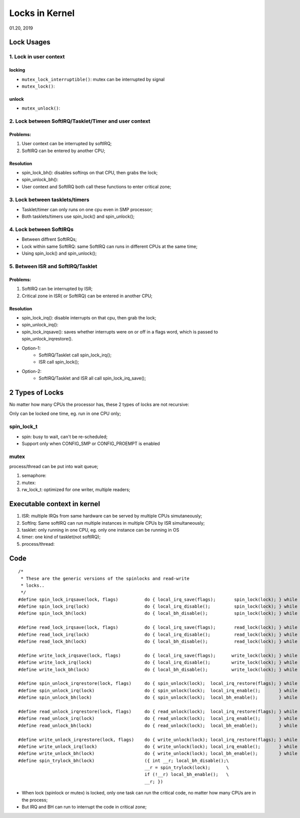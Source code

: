 
Locks in Kernel
########################################
01.20, 2019

Lock Usages
==================
1. Lock in user context
--------------------------
locking
+++++++++++++
* ``mutex_lock_interruptible()``: mutex can be interrupted by signal
* ``mutex_lock()``:

unlock
+++++++++++++
* ``mutex_unlock()``:

2. Lock between SoftIRQ/Tasklet/Timer and user context
--------------------------------------------------------
Problems:
+++++++++++++++
#. User context can be interrupted by softIRQ;
#. SoftIRQ can be entered by another CPU;

Resolution
++++++++++++++

* spin_lock_bh(): disables softirqs on that CPU, then grabs the lock;
* spin_unlock_bh():
* User context and SoftIRQ both call these functions to enter critical zone;

3. Lock between tasklets/timers
---------------------------------
* Tasklet/timer can only runs on one cpu even in SMP processor;
* Both tasklets/timers use spin_lock() and spin_unlock();

4. Lock between SoftIRQs
----------------------------
* Between diffrent SoftIRQs;
* Lock within same SoftIRQ: same SoftIRQ can runs in different CPUs at the same time;
* Using spin_lock() and spin_unlock();

5. Between ISR and SoftIRQ/Tasklet
-------------------------------------
Problems:
+++++++++++++++++++
#. SoftIRQ can be interrupted by ISR;
#. Critical zone in ISR( or SoftIRQ) can be entered in another CPU;

Resolution
+++++++++++++++++++

* spin_lock_irq(): disable interrupts on that cpu, then grab the lock;
* spin_unlock_irq():
* spin_lock_irqsave(): saves whether interrupts were on or off in a flags word, which is passed to spin_unlock_irqrestore(). 
* Option-1: 
   * SoftIRQ/Tasklet call spin_lock_irq(); 
   * ISR call spin_lock();
* Option-2:
   * SoftIRQ/Tasklet and ISR all call spin_lock_irq_save();

2 Types of Locks
==================
No matter how many CPUs the processor has, these 2 types of locks are not recursive:

Only can be locked one time, eg. run in one CPU only;

spin_lock_t
----------------
* spin: busy to wait, can't be re-scheduled;
* Support only when CONFIG_SMP or CONFIG_PROEMPT is enabled

mutex
----------------
process/thread can be put into wait queue;

#. semaphore:
#. mutex:
#. rw_lock_t: optimized for one writer, multiple readers;



Executable context in kernel
===============================

#. ISR: multiple IRQs from same hardware can be served by multiple CPUs simutaneously;
#. SoftIrq: Same softIRQ can run multiple instances in multiple CPUs by ISR simultaneously;
#. tasklet: only running in one CPU, eg. only one instance can be running in OS
#. timer: one kind of tasklet(not softIRQ);
#. process/thread:


Code
==============================

::

	/*
	 * These are the generic versions of the spinlocks and read-write
	 * locks..
	 */
	#define spin_lock_irqsave(lock, flags)		do { local_irq_save(flags);       spin_lock(lock); } while (0)
	#define spin_lock_irq(lock)			do { local_irq_disable();         spin_lock(lock); } while (0)
	#define spin_lock_bh(lock)			do { local_bh_disable();          spin_lock(lock); } while (0)
	
	#define read_lock_irqsave(lock, flags)		do { local_irq_save(flags);       read_lock(lock); } while (0)
	#define read_lock_irq(lock)			do { local_irq_disable();         read_lock(lock); } while (0)
	#define read_lock_bh(lock)			do { local_bh_disable();          read_lock(lock); } while (0)
	
	#define write_lock_irqsave(lock, flags)		do { local_irq_save(flags);      write_lock(lock); } while (0)
	#define write_lock_irq(lock)			do { local_irq_disable();        write_lock(lock); } while (0)
	#define write_lock_bh(lock)			do { local_bh_disable();         write_lock(lock); } while (0)
	
	#define spin_unlock_irqrestore(lock, flags)	do { spin_unlock(lock);  local_irq_restore(flags); } while (0)
	#define spin_unlock_irq(lock)			do { spin_unlock(lock);  local_irq_enable();       } while (0)
	#define spin_unlock_bh(lock)			do { spin_unlock(lock);  local_bh_enable();        } while (0)
	
	#define read_unlock_irqrestore(lock, flags)	do { read_unlock(lock);  local_irq_restore(flags); } while (0)
	#define read_unlock_irq(lock)			do { read_unlock(lock);  local_irq_enable();       } while (0)
	#define read_unlock_bh(lock)			do { read_unlock(lock);  local_bh_enable();        } while (0)
	
	#define write_unlock_irqrestore(lock, flags)	do { write_unlock(lock); local_irq_restore(flags); } while (0)
	#define write_unlock_irq(lock)			do { write_unlock(lock); local_irq_enable();       } while (0)
	#define write_unlock_bh(lock)			do { write_unlock(lock); local_bh_enable();        } while (0)
	#define spin_trylock_bh(lock)			({ int __r; local_bh_disable();\
							__r = spin_trylock(lock);      \
							if (!__r) local_bh_enable();   \
							__r; })

	
* When lock (spinlock or mutex) is locked, only one task can run the critical code, no matter how many CPUs are in the process;
* But IRQ and BH can run to interrupt the code in critical zone;

